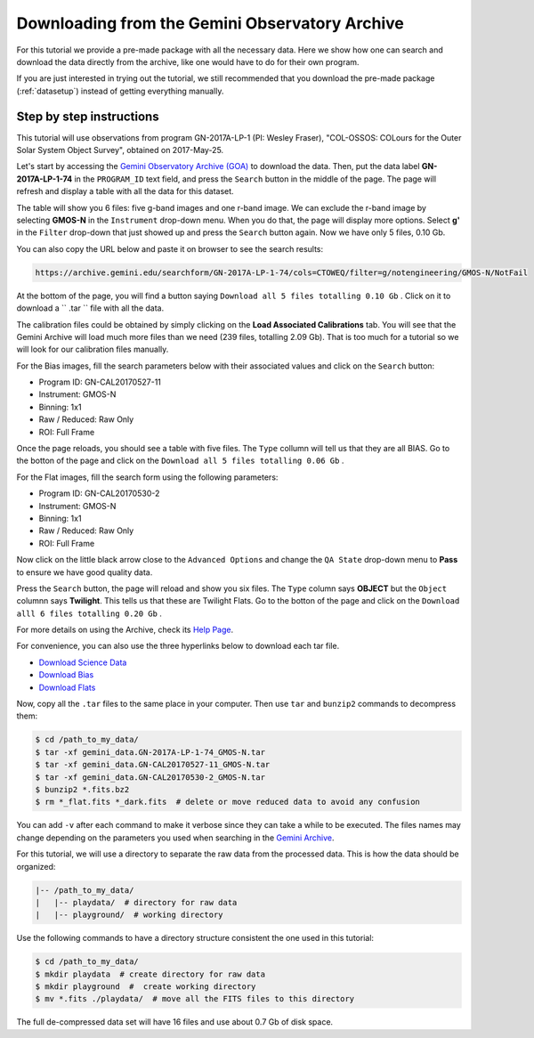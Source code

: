 .. goadownload.rst

.. _goadownload:

***********************************************
Downloading from the Gemini Observatory Archive
***********************************************

For this tutorial we provide a pre-made package with all the necessary data.
Here we show how one can search and download the data directly from the
archive, like one would have to do for their own program.

If you are just interested in trying out the tutorial, we still
recommended that you download the pre-made package (:ref:`datasetup`) instead
of getting everything manually.


Step by step instructions
=========================

This tutorial will use observations from program GN-2017A-LP-1 (PI: Wesley
Fraser), "COL-OSSOS: COLours for the Outer Solar System Object Survey", obtained
on 2017-May-25.

Let's start by accessing the
`Gemini Observatory Archive (GOA) <https://archive.gemini.edu/>`_ to download the
data. Then, put the data label **GN-2017A-LP-1-74** in the ``PROGRAM_ID`` text
field, and press the ``Search`` button in the middle of the page. The page will
refresh and display a table with all the data for this dataset.

The table will show you 6 files: five g-band images and one r-band image. We
can exclude the r-band image by selecting **GMOS-N** in the ``Instrument``
drop-down menu. When you do that, the page will display more options. Select
**g'** in the ``Filter`` drop-down that just showed up and press the ``Search``
button again. Now we have only 5 files, 0.10 Gb.

You can also copy the URL below and paste it on browser to see the search
results:

..  code-block:: none

    https://archive.gemini.edu/searchform/GN-2017A-LP-1-74/cols=CTOWEQ/filter=g/notengineering/GMOS-N/NotFail

At the bottom of the page, you will find a button saying ``Download all 5 files
totalling 0.10 Gb`` . Click on it to download a `` .tar `` file with all the
data.

The calibration files could be obtained by simply clicking on the
**Load Associated Calibrations** tab. You will see that the Gemini Archive will
load much more files than we need (239 files, totalling 2.09 Gb). That is too
much for a tutorial so we will look for our calibration files manually.

For the Bias images, fill the search parameters below with their associated
values and click on the ``Search`` button:

- Program ID: GN-CAL20170527-11
- Instrument: GMOS-N
- Binning: 1x1
- Raw / Reduced: Raw Only
- ROI: Full Frame

Once the page reloads, you should see a table with five files. The ``Type``
collumn will tell us that they are all BIAS. Go to the botton of the page and
click on the ``Download all 5 files totalling 0.06 Gb`` .

For the Flat images, fill the search form using the following parameters:

- Program ID: GN-CAL20170530-2
- Instrument: GMOS-N
- Binning: 1x1
- Raw / Reduced: Raw Only
- ROI: Full Frame

Now click on the little black arrow close to the ``Advanced Options`` and change
the ``QA State`` drop-down menu to **Pass** to ensure we have good quality data.

Press the ``Search`` button, the page will reload and show you six
files. The ``Type`` column says **OBJECT** but the ``Object`` columnn says
**Twilight**. This tells us that these are Twilight Flats. Go to the botton of
the page and click on the ``Download alll 6 files totalling 0.20 Gb`` .

For more details on using the Archive, check its
`Help Page <https://archive.gemini.edu/help/index.html>`_.

For convenience, you can also use the three hyperlinks below to download each
tar file.

- `Download Science Data <https://archive.gemini.edu/download/GN-2017A-LP-1-74/filter=g/notengineering/GMOS-N/NotFail/present/canonical>`_
- `Download Bias <https://archive.gemini.edu/download/GN-CAL20170527-11/notengineering/1x1/RAW/GMOS-N/fullframe/NotFail/present/canonical>`_
- `Download Flats <https://archive.gemini.edu/download/GN-CAL20170530-2/notengineering/1x1/RAW/GMOS-N/fullframe/Pass/present/canonical>`_

Now, copy all the ``.tar`` files to the same place in your computer. Then use
``tar`` and ``bunzip2`` commands to decompress them:

.. code-block:: bash

    $ cd /path_to_my_data/
    $ tar -xf gemini_data.GN-2017A-LP-1-74_GMOS-N.tar
    $ tar -xf gemini_data.GN-CAL20170527-11_GMOS-N.tar
    $ tar -xf gemini_data.GN-CAL20170530-2_GMOS-N.tar
    $ bunzip2 *.fits.bz2
    $ rm *_flat.fits *_dark.fits  # delete or move reduced data to avoid any confusion

You can add ``-v`` after each command to make it verbose since they can take a
while to be executed. The files names may change depending on the parameters you
used when searching in the `Gemini Archive <https://archive.gemini.edu/searchform>`_.

For this tutorial, we will use a directory to separate the raw data from the
processed data. This is how the data should be organized:

.. code-block:: none

  |-- /path_to_my_data/
  |   |-- playdata/  # directory for raw data
  |   |-- playground/  # working directory

Use the following commands to have a directory structure consistent the one
used in this tutorial:

.. code-block:: bash

  $ cd /path_to_my_data/
  $ mkdir playdata  # create directory for raw data
  $ mkdir playground  #  create working directory
  $ mv *.fits ./playdata/  # move all the FITS files to this directory

The full de-compressed data set will have 16 files and use about 0.7 Gb of disk
space.